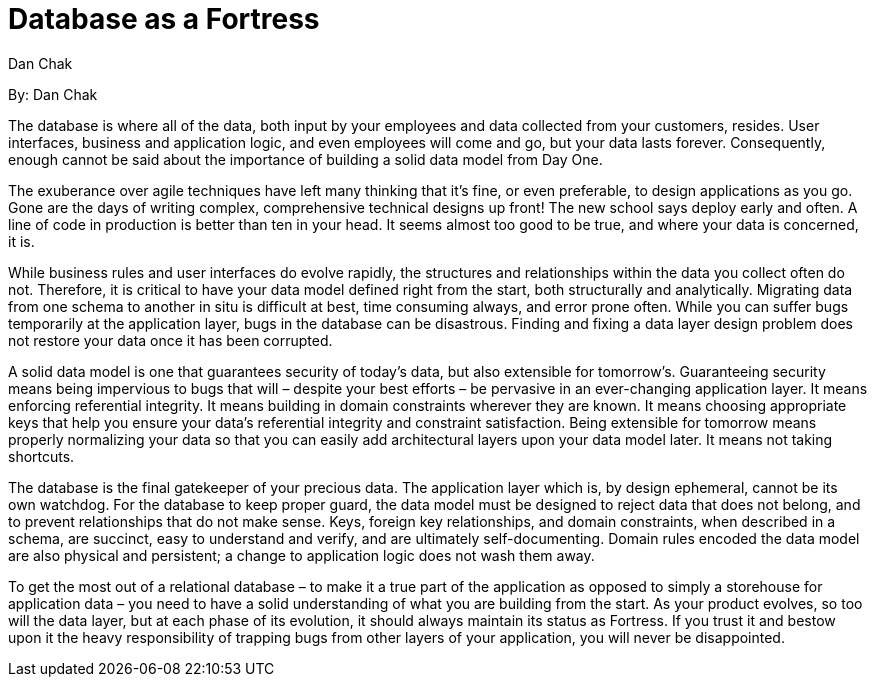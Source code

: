 = Database as a Fortress
:author: Dan Chak

By: {author}

The database is where all of the data, both input by your employees and data collected from your customers, resides.
User interfaces, business and application logic, and even employees will come and go, but your data lasts forever.
Consequently, enough cannot be said about the importance of building a solid data model from Day One.

The exuberance over agile techniques have left many thinking that it's fine, or even preferable, to design applications as you go.
Gone are the days of writing complex, comprehensive technical designs up front!
The new school says deploy early and often.
A line of code in production is better than ten in your head.
It seems almost too good to be true, and where your data is concerned, it is.

While business rules and user interfaces do evolve rapidly, the structures and relationships within the data you collect often do not.
Therefore, it is critical to have your data model defined right from the start, both structurally and analytically.
Migrating data from one schema to another in situ is difficult at best, time consuming always, and error prone often.
While you can suffer bugs temporarily at the application layer, bugs in the database can be disastrous.
Finding and fixing a data layer design problem does not restore your data once it has been corrupted.

A solid data model is one that guarantees security of today's data, but also extensible for tomorrow's.
Guaranteeing security means being impervious to bugs that will – despite your best efforts – be pervasive in an ever-changing application layer.
It means enforcing referential integrity.
It means building in domain constraints wherever they are known.
It means choosing appropriate keys that help you ensure your data's referential integrity and constraint satisfaction.
Being extensible for tomorrow means properly normalizing your data so that you can easily add architectural layers upon your data model later.
It means not taking shortcuts.

The database is the final gatekeeper of your precious data.
The application layer which is, by design ephemeral, cannot be its own watchdog.
For the database to keep proper guard, the data model must be designed to reject data that does not belong, and to prevent relationships that do not make sense.
Keys, foreign key relationships, and domain constraints, when described in a schema, are succinct, easy to understand and verify, and are ultimately self-documenting.
Domain rules encoded the data model are also physical and persistent; a change to application logic does not wash them away.

To get the most out of a relational database – to make it a true part of the application as opposed to simply a storehouse for application data – you need to have a solid understanding of what you are building from the start.
As your product evolves, so too will the data layer, but at each phase of its evolution, it should always maintain its status as Fortress.
If you trust it and bestow upon it the heavy responsibility of trapping bugs from other layers of your application, you will never be disappointed.
